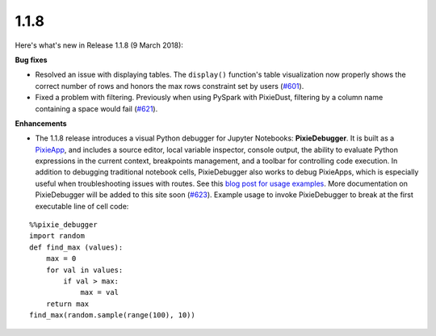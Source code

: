 1.1.8
=====

Here's what's new in Release 1.1.8 (9 March 2018):            

**Bug fixes**

- Resolved an issue with displaying tables. The ``display()`` function's table visualization now properly shows the correct number of rows and honors the max rows constraint set by users (`#601 <https://github.com/ibm-watson-data-lab/pixiedust/issues/601/>`_).

- Fixed a problem with filtering. Previously when using PySpark with PixieDust, filtering by a column name containing a space would fail (`#621 <https://github.com/ibm-watson-data-lab/pixiedust/issues/621/>`_).

**Enhancements**

- The 1.1.8 release introduces a visual Python debugger for Jupyter Notebooks: **PixieDebugger**. It is built as a `PixieApp <pixieapps.html>`_, and includes a source editor, local variable inspector, console output, the ability to evaluate Python expressions in the current context, breakpoints management, and a toolbar for controlling code execution. In addition to debugging traditional notebook cells, PixieDebugger also works to debug PixieApps, which is especially useful when troubleshooting issues with routes. See this `blog post for usage examples <https://medium.com/ibm-watson-data-lab/the-visual-python-debugger-for-jupyter-notebooks-youve-always-wanted-761713babc62>`_. More documentation on PixieDebugger will be added to this site soon (`#623 <https://github.com/ibm-watson-data-lab/pixiedust/issues/623/>`_). Example usage to invoke PixieDebugger to break at the first executable line of cell code:

::


  %%pixie_debugger
  import random
  def find_max (values):
      max = 0
      for val in values:
          if val > max:
              max = val
      return max
  find_max(random.sample(range(100), 10))
